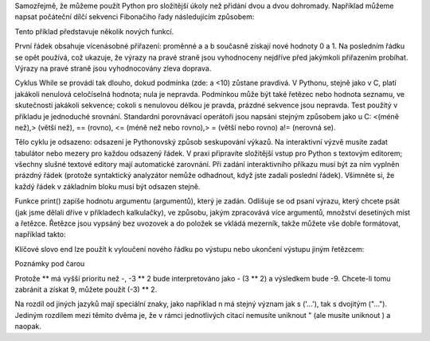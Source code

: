 Samozřejmě, že můžeme použít Python pro složitější úkoly než přidání dvou a dvou
dohromady. Například můžeme napsat počáteční dílčí sekvenci Fibonačiho řady
následujícím způsobem:

Tento příklad představuje několik nových funkcí.

První řádek obsahuje vícenásobné přiřazení: proměnné a a b současně získají nové
hodnoty 0 a 1. Na posledním řádku se opět používá, což ukazuje, že výrazy na
pravé straně jsou vyhodnoceny nejdříve před jakýmkoli přiřazením probíhat.
Výrazy na pravé straně jsou vyhodnocovány zleva doprava.

Cyklus While se provádí tak dlouho, dokud podmínka (zde: a <10) zůstane
pravdivá. V Pythonu, stejně jako v C, platí jakákoli nenulová celočíselná
hodnota; nula je nepravda. Podmínkou může být také řetězec nebo hodnota seznamu,
ve skutečnosti jakákoli sekvence; cokoli s nenulovou délkou je pravda, prázdné
sekvence jsou nepravda. Test použitý v příkladu je jednoduché srovnání.
Standardní porovnávací operátoři jsou napsáni stejným způsobem jako u C: <(méně
než),> (větší než), == (rovno), <= (méně než nebo rovno),> = (větší nebo rovno)
a!= (nerovná se).

Tělo cyklu je odsazeno: odsazení je Pythonovský způsob seskupování výkazů. Na
interaktivní výzvě musíte zadat tabulátor nebo mezery pro každou odsazený řádek.
V praxi připravíte složitější vstup pro Python s textovým editorem; všechny
slušné textové editory mají automatické zarovnání. Při zadání interaktivního
příkazu musí být za ním vyplněn prázdný řádek (protože syntaktický analyzátor
nemůže odhadnout, když jste zadali poslední řádek). Všimněte si, že každý řádek
v základním bloku musí být odsazen stejně.

Funkce print() zapíše hodnotu argumentu (argumentů), který je zadán. Odlišuje se
od psaní výrazu, který chcete psát (jak jsme dělali dříve v příkladech
kalkulačky), ve způsobu, jakým zpracovává více argumentů, množství desetiných
míst a řetězce. Řetězce jsou vypsáný bez uvozovek a do položek se vkládá
mezerník, takže můžete vše dobře formátovat, například takto:

Klíčové slovo end lze použít k vyloučení nového řádku po výstupu nebo ukončení
výstupu jiným řetězcem:

Poznámky pod čarou

Protože ** má vyšší prioritu než -, -3 ** 2 bude interpretováno jako - (3 ** 2)
a výsledkem bude -9. Chcete-li tomu zabránit a získat 9, můžete použít (-3) **
2.

Na rozdíl od jiných jazyků mají speciální znaky, jako například \n má stejný
význam jak s ('...'), tak s dvojitým ("..."). Jediným rozdílem mezi těmito dvěma
je, že v rámci jednotlivých citací nemusíte uniknout " (ale musíte uniknout \) a
naopak.